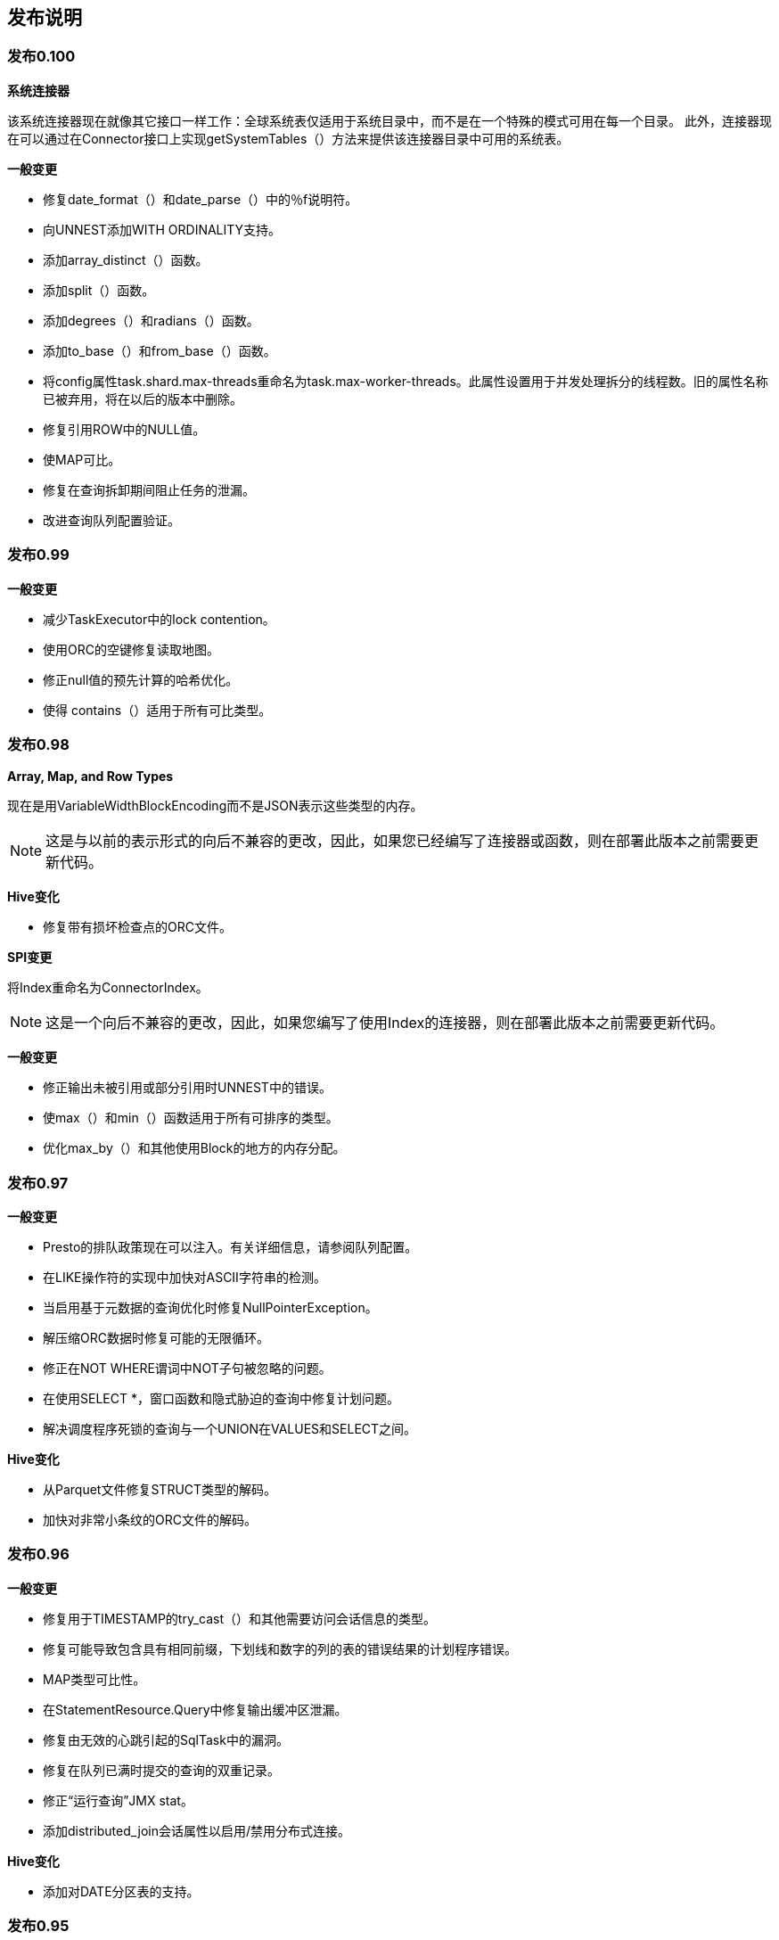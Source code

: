 == 发布说明

=== 发布0.100

*系统连接器*

该系统连接器现在就像其它接口一样工作：全球系统表仅适用于系统目录中，而不是在一个特殊的模式可用在每一个目录。
此外，连接器现在可以通过在Connector接口上实现getSystemTables（）方法来提供该连接器目录中可用的系统表。

*一般变更*

* 修复date_format（）和date_parse（）中的％f说明符。
* 向UNNEST添加WITH ORDINALITY支持。
* 添加array_distinct（）函数。
* 添加split（）函数。
* 添加degrees（）和radians（）函数。
* 添加to_base（）和from_base（）函数。
* 将config属性task.shard.max-threads重命名为task.max-worker-threads。此属性设置用于并发处理拆分的线程数。旧的属性名称已被弃用，将在以后的版本中删除。
* 修复引用ROW中的NULL值。
* 使MAP可比。
* 修复在查询拆卸期间阻止任务的泄漏。
* 改进查询队列配置验证。

=== 发布0.99

*一般变更*

* 减少TaskExecutor中的lock contention。
* 使用ORC的空键修复读取地图。
* 修正null值的预先计算的哈希优化。
* 使得 contains（）适用于所有可比类型。

=== 发布0.98

*Array, Map, and Row Types*

现在是用VariableWidthBlockEncoding而不是JSON表示这些类型的内存。

NOTE: 这是与以前的表示形式的向后不兼容的更改，因此，如果您已经编写了连接器或函数，则在部署此版本之前需要更新代码。

*Hive变化*

* 修复带有损坏检查点的ORC文件。

*SPI变更*

将Index重命名为ConnectorIndex。

NOTE: 这是一个向后不兼容的更改，因此，如果您编写了使用Index的连接器，则在部署此版本之前需要更新代码。

*一般变更*

* 修正输出未被引用或部分引用时UNNEST中的错误。
* 使max（）和min（）函数适用于所有可排序的类型。
* 优化max_by（）和其他使用Block的地方的内存分配。

=== 发布0.97

*一般变更*

* Presto的排队政策现在可以注入。有关详细信息，请参阅队列配置。
* 在LIKE操作符的实现中加快对ASCII字符串的检测。
* 当启用基于元数据的查询优化时修复NullPointerException。
* 解压缩ORC数据时修复可能的无限循环。
* 修正在NOT WHERE谓词中NOT子句被忽略的问题。
* 在使用SELECT *，窗口函数和隐式胁迫的查询中修复计划问题。
* 解决调度程序死锁的查询与一个UNION在VALUES和SELECT之间。

*Hive变化*

* 从Parquet文件修复STRUCT类型的解码。
* 加快对非常小条纹的ORC文件的解码。

=== 发布0.96

*一般变更*

* 修复用于TIMESTAMP的try_cast（）和其他需要访问会话信息的类型。
* 修复可能导致包含具有相同前缀，下划线和数字的列的表的错误结果的计划程序错误。
* MAP类型可比性。
* 在StatementResource.Query中修复输出缓冲区泄漏。
* 修复由无效的心跳引起的SqlTask​​中的漏洞。
* 修复在队列已满时提交的查询的双重记录。
* 修正“运行查询”JMX stat。
* 添加distributed_join会话属性以启用/禁用分布式连接。

*Hive变化*

* 添加对DATE分区表的支持。

=== 发布0.95

*一般变更*

* 修复任务和阶段漏洞，导致一个阶段在其分段之前完成任务。

=== 发布0.94

*ORC内存使用*

此版本包含对Presto ORC阅读器的其他更改，以便在读取varchar和varbinary数据时支持小型缓冲区。一些ORC文件包含数百兆字节压缩的数据列。读取这些列时，Presto将为压缩的列数据分配单个缓冲区，这将导致CMS和G1中的堆碎片以及最终的OOM。在此版本中，hive.orc.max-buffer-size设置单个ORC缓冲区的最大大小，对于较大的列，我们改为流式传输数据。这样可以降低ORC中的堆碎片和过多的缓冲区，牺牲HDFS IOPS。默认值为8MB。

*一般变更*

* 将Hive CDH 4连接器更新到CDH 4.7.1
* 修正ORDER BY与LIMIT 0
* 修复try_cast的编译
* 将线程组合成Java线程组以简化调试
* 添加task.min-drivers配置以帮助限制并发读者的数量

=== 发布0.93

*ORC内存使用*

当读取varchar和varbinary数据时，此版本会更改Presto ORC读取器以支持小型缓冲区。一些ORC文件包含解压缩数百兆字节的数据列。在之前的Presto ORC阅读器中，我们将为列中的所有值分配一个大型共享缓冲区。这将导致CMS和G1中的堆碎片，并且会导致OOM，因为列的每个值都保留对共享缓冲区的引用。在此版本中，ORC读取器为列中的每个值使用单独的缓冲区。这减少了堆碎片和过多的内存保留，而牺牲了对象创建。

*验证*

* 添加对每个查询设置用户名和密码的支持

如果从0.92升级，则需要更改您的verifier_queries表

----
ALTER  TABLE  verifier_queries  添加 test_username  VARCHAR （256 ） NOT  NULL  默认 '验证测试' ;
ALTER  TABLE  verifier_queries  add  test_password  VARCHAR （256 ）;
ALTER  TABLE  verifier_queries  添加 control_username  VARCHAR （256 ） NOT  NULL  默认 '验证测试' ;
ALTER  TABLE  verifier_queries  add  control_password  VARCHAR （256 ）;
----

*一般变更*

* 为LIMIT 0添加优化器
* 修正不正确的检查以禁用ORC中的字符串统计信息
* 忽略INSERT和CREATE TABLE AS查询中的隐藏列
* 向CLI添加SOCKS支持
* 改进更新查询的CLI输出
* 禁用非确定性谓词的下推

=== 发布 0.92

*一般变更*

* 修复查询失败时的缓冲区漏洞。

=== 发布0.91

WARNING: 此版本有内存泄漏，不应该使用。

*一般变更*

* 在加载到空闲内存之后清除 `LazyBlockLoader` 引用。

=== 发布0.90

WARNING: 此版本有内存泄漏，不应该使用。

*一般变更*

* 在查询计划程序中初始支持分区和放置意识。这可以导致更好的计划，涉及JOIN和GROUP BY的查询通过相同的关键列。
* 改进UNION查询的规划。
* 添加presto版本以查询创建和完成事件。
* 添加属性task.writer-count以配置每个任务的写入数。
* 在优化涉及二进制类型的常量表达式时修复错误。
* 修复在清除失败的查询时，表写入程序提交部分结果的错误。
* 修复一个错误，当不需要一个包含NaN或Infinity的双打数组时。
* 在访问空数组中的元素时修复失败。
* 修复“远程页面太大”错误。
* 尝试将值转换为UNKNOWN时，改进错误消息。
* 使用正确的标准错误范围更新approx_distinct（）文档。
* 当表达式无法编译为字节码时，禁用回退到解释器。要启用此选项，请将coord.interpreter-enabled = true添加 到协调器和worker配置属性。启用此选项将允许某些查询运行缓慢而不是失败。
* 提高JDBC驱动一致性。特别地，所有未实现的方法现在抛出的是SQLException而不是UnsupportedOperationException。

*函数和语言特征*

* 添加bool_and（）和bool_or（）聚合函数。
* 添加标准SQL函数every（）作为bool_and（）的别名。
* 添加year_of_week（）函数。
* 添加regexp_extract_all（）函数。
* 添加map_agg（）聚合函数。
* 添加支持将JSON转换为ARRAY或MAP类型。
* 在VALUES子句中添加对未公认表达式的支持。
* 新增设置会话，重置会话，和显示会话。
* 改进EXPLAIN （TYPE DISTRIBUTED）输出的格式，并包含输出布局，任务放置策略和分区功能等附加信息。

*Hive变化*

* 禁用针对非字符串分区键的优化的转移分区提取。这解决了Presto可能会用非规范分区值而忽略数据的问题。要启用此选项，请将hive.assume-canonical-partition-keys = true添加 到协调器和worker配置属性。
* 不要对由于缺少权限而失败的S3进行重试操作。

*SPI变更*

* 将getColumnTypes添加到RecordSink。
* 使用Slice作为表的写入器片段。
* 添加ConnectorPageSink，它是面向列的源的更有效的接口。

NOTE: 这是与以前的连接器SPI的向后不兼容的更改。如果您已经编写了一个连接器，则在部署此版本之前需要更新代码。

=== 发布0.89

*DATE类型*

自从1970年1月1日使用32带符号整数以来日期的内存表示的是天数。

NOTE: 这是与以前的日期表示形式的向后不兼容的更改，因此如果您已经编写了一个连接器，则在部署此版本之前需要更新代码。

*一般变更*

* 使用目录和用途 SCHEMA已被替换为使用。
* 修复SELECT NULL错误地返回0行的问题。
* 修复JOIN查询可能产生不正确结果的罕见条件。
* 修复涉及复杂类型的UNION查询在计划过程中失败的问题。

=== 发布0.88

*一般变更*

* 添加了 arbitrary() 聚合函数。
* 允许使用所有聚合函数作为窗口函数。
* 支持指定窗口框架并正确实现所有窗口函数的框架。
* 允许near_distinct（）聚合函数接受标准错误参数。
* 实现least（）和greatest（）使用可变数量的参数。
* ARRAY现在是可比较的，可以用作 GROUP BY键或 ORDER BY表达式。
* 为ROW实现=和<>运算符。
* 在ORC阅读器中修复过多的垃圾创建。
* 修复可能导致使用row_number（）和LIMIT的查询永远不会终止的问题。
* 修复可能导致与row_number（）和特定过滤器查询产生不正确结果的问题。
* 修复了导致Cassandra插件无法使用SecurityException加载的问题。

=== 发布0.87

*一般变更*

* 修正了一个ROW类型可能有错误字段名称的错误。
* 将最小JDK版本更改为1.8。

=== 发布0.86

*一般变更*

* 添加对不等式INNER JOIN的支持，当条件的每个条件仅指连接的一侧时。
* 添加ntile（）函数。
* 添加map（）函数以从键和值的数组创建地图。
* 添加min_by（）聚合函数。
* 添加对||连接数组的支持运营商。
* 将=和！=添加到JSON类型的支持。
* 当DISTINCT应用于不可比较的类型时，改进错误消息。
* 对IN表达式执行类型验证，其中右侧是子查询表达式。
* 当ORDER BY ... LIMIT查询超过其最大内存分配时，改进错误消息。
* 在ORDER BY子句中使用不可订购的类型时，改进错误消息。
* 当UNION查询的子查询的列的类型不匹配时，改进错误消息。
* 修复一个回归，其中查询可能在一个高度加载的群集上过期。
* 修复涉及来自information_schema的表的查询的调度问题，这可能导致元数据不一致。
* 修复min_by（）和max_by（）的问题，在GROUP BY查询中使用可变长度类型（例如，VARCHAR）可能会导致错误。
* 修复JMX连接器中数组属性的渲染。
* 现在正在为JOIN查询跟踪输入行/字节。
* 解决常量表表达式的名称时修复大小写敏感性问题。
* 修复包含ROW类型的不卫生数组和映射。

=== 发布0.85

* 提高具有大量分区的表的查询计划性能。
* 在GROUP BY表达式中使用JSON值时修复问题。

=== 发布0.84

* 在ARRAY中修正NaN和无穷大的处理
* 修复使用JOIN的大概查询
* 在协调器中减少过多的内存分配和GC压力
* 修复了一个问题，其中设置node-scheduler.location-aware-scheduling-enabled = false 会导致对分裂不可远程访问的连接器的查询失败
* 在information_schema和sys中的表上运行COUNT（*）时修复错误

=== 发布0.83

*Raptor变化*

* Raptor现在可以指定备份存储位置。此功能非常实用。
* 修复未分配给任何节点碎片的处理。

*一般变更*

* 修复在查询队列中的资源漏洞。
* 将空白的ARRAY / MAP写入Hive 时修正NPE 。
* 修复json_array_get（）来处理嵌套结构。
* 修正UNNEST空集合。
* 解决在解析或分析期间失败的查询不会过期的回归。
* 使JSON类型可比。
* 添加了散列聚合的优化。默认情况下，此优化已关闭。要启用它，请对协调器配置属性添加optimizer.optimize-hash-generation = true。

=== 发布0.82

* Presto现在支持ROW类型，所有Hive结构都转换为ROW，而不是JSON编码的VARCHAR。
* 添加current_timezone（）函数。
* 提高具有数千列的查询的计划性能。
* 解决了在协调器中造成过多内存分配和GC压力的回归。

=== 发布本0.81

*Hive变化*

* 修正ORC谓词下推。
* 修复RCFile中的列选择。

*一般变更*

* 修正对lead（），lag（）和nth_value（）函数的零和超出范围偏移量的处理 。

=== 发布0.80

*新Hive ORC阅读器*

我们添加了一个新的ORC阅读器。新的阅读器支持向量化读取，延迟加载和谓词推送，所有这些都使读者更有效率，并且通常减少查询的挂钟时间。
虽然新读者已经经过严格测试，但它是Apache Hive ORC读者的大量重写，可能会有一些潜在的问题。
如果您看到问题，您可以通过设置 <hive-catalog> .optimized_reader_enabled会话属性来禁用新的阅读器，或者您可以通过设置Hive目录属性hive.optimized-reader.enabled=false.来默认禁用阅读器。

蜂巢变化

* 可以通过设置hive.s3.max-retry-time来配置Hive S3文件系统的最大重试时间。
* 修复Hive分区修剪空键（即__HIVE_DEFAULT_PARTITION__）。

*Cassandra变化*

* 将Cassandra驱动程序更新为2.1.0。
* 将Cassandra TIMESTAMP类型映射到Presto TIMESTAMP类型。

*“Big Query”支持*

我们为“big”查询添加了实验支持。这提供了由以下属性控制的单独队列：

* experimental.max-concurrent-big-queries
* experimental.max-queued-big-queries

对于使用experimental_big_query会话属性提交的查询，有单独的配置选项：

* experimental.big-query-initial-hash-partitions
* experimental.big-query-max-task-memory

使用此属性提交的查询将使用所有连接的哈希散列。

*Metadata-Only Query Optimization*

我们现在支持一种优化，重写对输入的基数（例如，max（），min（），DISTINCT聚合）不敏感的聚合查询，以针对表元数据执行。

例如，如果key，key1和key2是分区键，则以下查询将受益：

----
SELECT  min （key ）， max （key ） FROM  t ;

SELECT  DISTINCT  key  FROM  t ;

SELECT  count （DISTINCT  key ） FROM  t ;

SELECT  count （DISTINCT  key  +  5 ） FROM  t ;

SELECT  count （DISTINCT  key ） FROM  （SELECT  key  FROM  t  ORDER  BY  1  LIMIT  10 ）;

SELECT  key1 ， count （DISTINCT  key2 ） FROM  t  GROUP  BY  1 ;
----

默认情况下，此优化已关闭。要启用它，请将optimizer.optimize-metadata-queries = true添加到协调器配置属性。

WARNING: 如果连接器允许分区不包含数据，则此优化将导致查询产生不正确的结果。例如，如果您的Hive仓库包含没有数据的分区，则Hive连接器将产生不正确的结果。

*一般变更*

* 添加支持隐式联接。现在允许以下语法：

----
SELECT  *  FROM  a ， b  WHERE  a 。id  =  b 。id ;
----

* 添加属性task.verbose-stats以启用任务的详细统计信息收集。默认值为false。
* 将CLI中的二进制数据格式化为十六进制转储。
* 添加近似数字直方图函数numeric_histogram（）。
* 添加array_sort（）函数。
* 添加map_keys（）和map_values（）函数。
* 使row_number（）完全流式传输。
* 添加属性task.max-partial-aggregation-memory以配置聚合的部分步骤的内存限制。
* 使用未使用输出的UNNEST操作处理查询时修复异常。
* 查询完成后，仅在UI中显示查询进度。
* 将查询执行可视化添加到协调器UI。可以通过查询详细信息页访问。

=== 发布0.79

*Hive变化*

* 添加配置选项hive.force-local-scheduling和会话属性 force_local_scheduling以强制本地调度拆分。
* 添加新的实验优化RCFile阅读器。可以通过设置配置选项hive.optimized-reader.enabled或会话属性optimize_reader_enabled来启用读卡器。

*一般变更*

* 添加对UNNEST的支持，可用于替代Hive中的explode（）函数。
* 修复扫描操作符中可能导致数据丢失的错误。它目前仅影响对information_schema或sys表的查询，元数据查询（如SHOW PARTITIONS）和实现ConnectorPageSource接口的连接器。

=== 发布0.78

*ARRAY and MAP Types in Hive Connector*

Hive连接器现在返回数组和地图而不是json编码的字符串，其基础类型是数组或地图的列。请注意，这是一个向后不兼容的更改，JSON函数将不再适用于这些列，除非将cast（）转换为json类型。

*会话属性*

Presto会话现在可以包含属性，Presto引擎或连接器可以使用这些属性来自定义查询执行。Presto引擎和每个目录都有一个单独的命名空间。目录的属性简化为前缀，后跟目录名称.（点）。连接器可以使用ConnectorSession.getProperties（）检索目录的属性 。

可以使用Presto CLI 的--session命令行参数设置会话属性。例如：

----
presto-cli --session color = red --session size = large
----

对于JDBC，可以通过以下方式展开Connection来设置属性：

----
connection.unwrap(PrestoConnection.class).setSessionProperty("name", "value");
----

NOTE: 此功能是一项正在进行的工作，将在未来的版本中更改。具体来说，我们计划要求预注册属性，因此用户可以列出可用的会话属性，因此引擎可以验证属性值。此外，Presto语法将被扩展以允许通过查询设置属性。

*Hive变化*

* 添加storage_format会话属性以覆盖用于创建表的格式。
* 添加对VARBINARY，DATE和TIMESTAMP的写入支持。
* 添加对TIMESTAMP类型的分区密钥的支持。
* 添加对具有空值的分区键的支持（__HIVE_DEFAULT_PARTITION__）。
* 修复hive.storage-format选项（请参阅版本0.76）。

*一般变更*

* 修复表达式优化器，使其以线性时间而不是指数时间运行。
* 为地图添加cardinality（）。
* 修复SqlTask​​创建中的竞争条件，这可能导致查询z暂停。
* 修复node-scheduler.multiple-tasks-per-node-enabled选项。
* 在JOIN下使用UNION规划查询时修复异常。

=== 发布0.77

*参数类型*

Presto现在有一个实现参数类型和功能的框架。添加了对ARRAY和MAP类型的支持，包括元素访问器操作符[]和新数组函数和运算符。

*Streaming Index Joins*

如果索引结果不符合分配的索引内存空间，则索引连接现在将切换为使用逐键流式连接。

*分布式连接*

现在支持两个表分布的连接。这允许加入更大的表，并且可以使用分布式连接启用的标志来启用。它可能比现有的广播加入实现更差，因为它需要重新分配两个表。此功能仍然是实验性的，应谨慎使用。

*Hive变化*

* 关闭S3输入流时处理虚假的AbortedException
* 在Hive中添加对ORC，DWRF和Parquet的支持
* 在Hive中添加对DATE类型的支持
* 修正Hive阅读VARCHAR列时的性能回归

*kafka变化*

* 修复Kafka处理默认端口
* 使用空键添加对Kafka消息的支持

*一般变更*

* 修复可能导致查询挂起的调度程序中的竞争条件
* 添加ConnectorPageSource，它是面向列的源的更有效的接口
* 在Cassandra中添加对字符串分区键的支持
* 添加对变量特征函数的支持
* 添加对所有类型的count（）的支持
* 修复HashAggregation中的错误，这可能导致操作员进入无限循环

=== 发布0.76

*kafka连接器*

此版本添加了一个连接器，可以从Presto 查询Apache Kafka主题数据。主题可以是实时的，重复的查询将会拾取新的数据。

虽然Apache Kafka 0.8.1+被推荐，但是它支持Apache Kafka 0.8+。有大量文档有关配置连接器和教程。

*MySQL和PostgreSQL连接器*

此版本添加了MySQL连接器和PostgreSQL连接器， 用于在外部关系数据库中查询和创建表。这些可用于在不同系统（如MySQL和Hive）之间，或两个不同的MySQL或PostgreSQL实例之间或任何组合之间加入或复制数据。

*Cassandra变化*

所述Cassandra连接器配置属性 cassandra.client.read超时和cassandra.client.connect超时，现在正在使用的持续时间，而不是毫秒（这使得它们与所有的Presto其它此类性质相一致的）来指定。如果您以前指定了一个值，例如25，将其更改为25ms。

Cassandra客户端的重试策略现在可以通过cassandra.retry-policy属性进行配置 。特别地，自定义BACKOFF 重试策略可能是有用的。

*Hive变化*

新的Hive连接器配置属性hive.s3.socket-timeout 允许更改读取或写入Amazon S3的查询的套接字超时。此外，以前添加的hive.s3.max-connections属性不受尊重，始终默认为500。

Hive允许表中的分区具有与表不同的模式。特别地，它允许更改列的类型而不改变现有分区的列类型。Hive连接器不支持此功能，如果列类型从非数字类型（如STRING）转换为数字类型（例如BIGINT） 和现有分区中的实际数据，则可能会使用RCFile文本格式返回存储的分区的垃圾数据不是数字。Hive连接器现在检测到这种情况，并且在读取分区元数据之后，查询失败。

属性hive.storage-format已损坏，已被禁用。它设置元数据上的存储格式，但始终使用RCBINARY写入表 。这将在以后的版本中实现。

*一般变更*

* 发生异常时修复验证者。
* 修正chr（）函数使用Unicode代码点而不是ASCII代码点。
* JDBC驱动程序不再挂起JVM关闭（所有线程都是守护进程线程）。
* 修正函数参数的不正确解析。
* 字节码编译器现在缓存生成的连接和组副本的代码，这将提高这些类型的查询的性能和CPU效率。
* 提高对具有大量分区的表的某些简单查询的计划性能。
* 避免创建大的输出页面。这应该减轻“远程页面太大”错误的一些情况 。
* 协调员/工作人员通信层现在完全是异步的。具体来说，长时间轮询请求不再绑定在线程上。这使得负载较重的集群更有效率。

=== 发布0.75

*Hive变化*

* Hive S3文件系统具有一个新的配置选项， hive.s3.max-connections，它设置与S3的最大连接数。默认值从50增加到500。
* Hive连接器现在支持重命名表。默认情况下，此功能未启用。要启用它，请在Hive目录属性文件中设置hive.allow-rename-table = true。

*一般变更*

* 更快的count(*)优化count（）与一个常量的执行
* 将二进制类型的支持添加到JDBC驱动程序
* 遗留字节代码编译器已被删除
* 新的聚合框架（快10％）
* 添加了max_by（）聚合函数
* 该approx_avg（）函数已被删除。使用avg（）代替。
* 解决了使用DISTINCT和ALL的UNION查询的解析
* 修复某些查询形状的交叉连接计划错误
*　为varbinary添加了hex和base64转换函数
* 修复LIKE操作符以正确匹配包含多行的值。以前，它将停止在第一个换行符的匹配。
* 使用修改表语句添加对重命名表的支持。
* 添加使用插入语句插入数据的基本支持。目前仅支持Raptor连接器。

*JSON函数更改*

所述json_extract（）和json_extract_scalar（）函数现在支持方括号语法：

----
SELECT  json_extract （json ， '$ .store [book]' ）;
SELECT  json_extract （json ， '$ .store [“book name”]' ）;
----

作为此更改的一部分，非括号内路径段中允许的一组字符已被限制为字母数字，下划线和冒号。另外，冒号不能在未引用的括号中的路径段中使用。使用带有引号的新括号语法来匹配包含特殊字符的元素。

*Scheduler更改*

调度程序现在根据所有查询上节点上的当前负载分配节点。以前，调度器负载平衡在每个查询级别上分割跨节点。每个节点都可以 在其上安排节点调度器。
为了避免小型查询的饥饿，当节点已经具有最大允许分割时，每个任务最多可以调度节点上最多的 node-scheduler.max-pending-split-per-node-per-task分裂。

*Row Number优化*

使用row_number（）函数的查询更快，可以在两种类型的查询的较大结果集上运行。

执行每个分区选择N个任意行的分区限制是流操作。下面的查询选择从五个任意行令每个orderstatus：

----
SELECT  *  FROM  （
    SELECT  row_number （） OVER  （PARTITION  BY  orderstatus ） AS  rn ，
        custkey ， orderdate ， orderstatus
    FROM  orders
） WHERE  rn  <=  5 ;
----

执行从每个分区中选择最大或最小N行的分区top-N 现在使用显着更少的内存。下面的查询基于选择的五个最古老的行订购日期 从订单为每个orderstatus：

----
SELECT  *  FROM  （
    SELECT  row_number （） OVER  （PARTITION  BY  orderstatus  ORDER  BY  orderdate ） AS  rn ，
        custkey ， orderdate ， orderstatus
    FROM  orders
） WHERE  rn  <=  5 ;
----

使用解释语句查看是否有任何这些优化已应用于您的查询。

*SPI更改*

核心Presto引擎不再自动为count（*） 查询添加列。相反，RecordCursorProvider将会收到一列空白的列句柄列表。

该类型和模块的API已经通过了本版本中主要重构了。重构的主要重点是整合类型本身中的所有类型特定编码逻辑，这使得类型更容易实现。您应该将Type和Block视为beta API，因为我们预计在不久的将来会有进一步的变化。

为了简化API，ConnectorOutputHandleResolver已经合并到 ConnectorHandleResolver中。另外，ConnectorHandleResolver， ConnectorRecordSinkProvider和ConnectorMetadata被修改为支持插入。

NOTE: 这是与以前的连接器和SPI类型的向后不兼容的更改，因此如果您已经编写了连接器或类型，则在部署此版本之前需要更新代码。
特别是，确保您的连接器可以处理一个空的列处理列表（这可以通过在连接器的表上运行SELECT count（*）进行验证）。

=== 发布0.74

*Bytecode Compiler*

该版本包括用于字节码编译的新基础设施，为未来的改进奠定基础。新代码对性能或正确性不应有任何影响，但是如果出现问题，我们已经添加了一个标志来恢复旧的实现。
为此，请在协调员和工作人员中将compile.new-bytecode-generator-enabled = false添加到 etc /config.properties。

*Hive存储格式*

现在可以通过Hive目录属性文件中的hive.storage-format选项配置将数据写入Hive时使用的存储格式。有效的选项是RCBINARY，RCTEXT，SEQUENCEFILE和TEXTFILE。如果属性未设置，则默认格式为RCBINARY。

*一般变更*

* 在DESCRIBE中显示列注释
* 添加类似于cast（）的try_cast（），但如果转换失败，则返回null
* nullif现在正确返回一个值与第一个参数的类型
* 解决timezone_hour（）返回结果的问题，以毫秒为单位，而不是几个小时
* 在使用非等价条款分析查询时显示正确的错误消息
* 当协调员不能与工作人员交谈时，改善“太多失败”错误信息
* json_size（）函数的次优化
* 提高机器学习功能的特征归一化算法
* 向S3 FileSystem重试逻辑添加指数回退
* 提高半连接的CPU效率

=== 发布0.73

*Cassandra插件*

Cassandra连接器现在支持CREATE TABLE和DROP TABLE。此外，连接器现在在生成CQL时考虑到Cassandra索引。此版本还包括几个错误修复和性能改进。

*一般变更*

* 新窗口函数：lead（）和lag（）
* 新的标量函数：json_size（）

=== 发布0.72

* 在使用空值解码Map时，修复Hive RCFile读取器中的无限循环错误

=== 发布0.71

* 修复了导致0.70版本不可用的服务器压缩包的打包问题
* 修复在使用Amazon S3时登录Hive连接器

=== 发布0.70

WARNING: 此版本包含导致无法使用的服务器压缩包的包装错误。不要使用这个版本。

*Views*

我们增加了在Presto中创建视图的功能。视图使用Presto语法定义，但由连接器存储（作为blob）。
目前，Raptor和Hive连接器支持视图。对于Hive连接器，视图存储在Hive转移中作为Hive视图，但是它们不能被Hive查询，Presto也不能查询Hive视图。

有关 详细信息和示例，请参见建视图和删视图。

*DUAL Table*

不再支持合成DUAL表。作为替代方案，请不要使用FROM子句编写查询，也可以使用VALUES语法。

*Presto验证器*

有一个新项目，Presto校验器，可用于验证一组针对两个不同集群的查询。

*Connector Improvements*

* 连接器现在可以将隐藏的列添加到表中。隐藏的列不会显示在DESCRIBE或information_schema中，不适用于SELECT *。例如，我们已经在tpch连接器中添加了一个隐藏的 row_number列。
* Presto包含一个广泛的测试套件来验证正确性。该测试套件已经被提取到了在连接器开发过程中使用的预测试模块。有关示例，请参阅TestRaptorDistributedQueries。

*Machine Learning Functions*

我们添加了两个新的机器学习功能，可以由熟悉LIBSVM的高级用户使用。函数是 learn_libsvm_classifier和learn_libsvm_regressor。两者都采用一个参数字符串，其格式为key = value，key = value

*一般变更*

* 新的比较函数： greatest（）和least（）
* 新窗口函数：first_value（），last_value（）和nth_value（）
* 当表达式无法编译为字节码时，我们添加了一个配置选项，以禁用回退到解释器。要设置此选项，请将compile.interpreter-enabled = false添加 到etc / config.properties。这将强制某些查询失败，而不是缓慢运行。
* DATE值现在通过将会话时区 的小时/分/秒设置为0隐式强制为 TIMESTAMP和 TIMESTAMP WITH TIME ZONE。
* 对具有数万个分区或更多分区的表进行规划查询时，进行轻微的性能优化。
* 修复了一个错误，当规划ORDER BY ... LIMIT查询，这可能会导致重复和无序结果在罕见的条件下。
* 减少从任务收集的统计数据，大大减少垃圾的产生，提高协调员的稳定性。
* 修复表达式的编译器缓存。
* 修复在CLI中处理空的或注释的语句。

*Hive变化*

* Hive连接器有两个新的配置选项，用于配置初始拆分大小的hive.max-initial-split-size，以及配置初始拆分数量的hive.max-initial- split。这对加速小型查询是有用的，否则这些查询将具有较低的并行性。
* Hive连接器现在将考虑表属性presto_offline的所有具有非空值的表离线。该属性的值将在错误消息中使用。
* 我们已经在蜂巢连接器中添加了DROP TABLE的支持。默认情况下，此功能未启用。要启用它，请在Hive目录属性文件中设置 hive.allow-drop-table = true。
* 在生成拆分时忽略子目录（现在匹配Hive的非递归行为）。
* 修正使用空键处理地图。

=== 发布发布0.69

WARNING: 必须从协调器和工作器的etc/config.properties文件中删除以下配置属性 ：
* presto-metastore.db.type
* presto-metastore.db.filename　＋
此外，datasources属性现在已被弃用，也应该被删除（参见数据源配置）。

*Prevent Scheduling Work on Coordinator*

我们有一个新的配置属性node-scheduler.include-coordinator，允许或不允许协调器上的调度工作。以前，可以在协调器上安排诸如最终聚合的任务。
对于较大的集群，协调器的处理工作可能会影响查询性能，因为机器的资源不可用于调度，管理和监视查询执行的关键任务。

我们建议将此属性设置为false为协调器。有关示例，请参阅配置属性。

*数据源配置*

该数据源配置属性已被弃用。请从您的etc / config.properties文件中删除它。数据源配置现在根据node-scheduler.include-coordinator属性自动生成（请参阅“ 阻止调度工作在协调器上”）。

*Raptor连接器*

Presto有一个非常实验的连接器，以前被称为本机连接器，并与主要的Presto代码（它是Presto有连接器之前）编写的。这个连接器现在命名为猛禽，并且生活在一个单独的插件中。

作为重构的一部分，presto-metastore.db.type和 presto-metastore.db.filename配置属性不再存在，必须从etc / config.properties中删除。

Raptor连接器使用Presto用于内存中数据的相同布局，以列格式存储Presto机器上的数据。目前，它有很大的局限性：缺少复制，丢弃表不能回收存储等。它仅适用于实验，临时表，缓存连接器的数据缓存等。元数据和数据格式可能会发生变化以不兼容的方式发布。

如果您想对连接器进行实验，请在包含以下内容的协调器和工作人员上创建一个目录属性文件，如etc / catalog / raptor.properties：

----
connector.name = raptor
metadata.db.type = h2
metadata.db.filename = var / data / db / MetaStore
----

*Machine Learning Functions*

Presto现在具有训练和使用机器学习模型（分类器和回归器）的功能。这只是一个概念证明，并没有准备好用于生产。用法示例如下：

----
SELECT  evaluate_classifier_predictions （label ， classify （features ， model ））
FROM  （
    SELECT  learn_classifier （label ， features ） AS  model
    FROM  training_data
）
CROSS  JOIN  validation_data
----

在上面的例子中，列标签是一个bigint，列 特征是特征标识符到特征值的映射。特征标识符必须是整数（编码为字符串，因为JSON仅支持映射键的字符串），而特征值是数字（浮点）。

*Variable Length Binary Type*

Presto现在支持可变长度二进制数据的varbinary类型。目前，唯一支持的函数是length（）。Hive连接器现在将Hive BINARY类型映射到varbinary。

*一般变更*

* ：添加缺少的操作时间戳timestamp with time zone - interval year to month
* 支持解释抽样查询
* 为已放弃和取消的查询添加JMX统计信息
* 将javax.inject添加到插件的父级列表中
* 改进事件记录中的错误分类

=== 发布0.68

* 修正处理字符串列中的Hive表的回归。这导致了查询可以利用这种表格的优势来选择错误的存储桶，因此不会匹配表的任何行。这个回归是在0.66中引入的。
* 在读取记录时修复字节和行的重复计数

=== 发布0.67

* 修复Hive连接器中的资源遗漏
* 改进事件记录中的错误分类
* 使用窗口函数修复某些查询的计划问题

*SPI更改*

该ConnectorSplitSource界面如今已经扩展可关闭。

NOTE: 这是与SPI中ConnectorSplitSource的向后不兼容的更改，因此如果您已经编写了一个连接器，则在部署此版本之前需要更新代码。

=== 发布0.66

*Type System*

在这个版本中，我们已经用完全可扩展的系统替换了现有的简单固定类型系统，并添加了几种新类型。我们还扩展了功能系统，以支持自定义算术，比较和投射操作。
例如，新的日期/时间的类型包括用于添加操作INTERVAL到TIMESTAMP。

现有功能已更新，可以对新添加的类型进行操作并返回。例如，ANSI颜色功能现在以COLOR类型运行，日期/时间函数在标准SQL日期/时间类型（如下所述）下运行。

最后，除了连接器和功能之外，插件现在可以提供定制类型和操作符。此功能非常实用，因此期望接口在接下来的几个版本中进行更改。
另外，由于在SQL中只有一个类型的命名空间，所以您应该小心为自定义类型创建唯一的名称，因为我们将在不久的将来向Presto添加其他常见的SQL类型。

*日期/时间类型*

Presto现在支持所有标准的SQL日期/时间类型： DATE，TIME，TIMESTAMP和INTERVAL。所有日期/时间功能和语言结构现在都可以使用这些类型而不是BIGINT进行操作，并正确执行时间计算。
由于例如无法检测参数是DATE还是TIMESTAMP，以前已被破坏。此更改的代价是将直接对从date / time函数返回的BIGINT值执行算术运算的现有查询进行破坏。

作为这项工作的一部分，我们还添加了date_trunc（）函数，方便用户在一段时间内对数据进行分组。例如，您可以按小时执行聚合：

----
SELECT  date_trunc （'hour' ， timestamp_column ）， count （* ）
FROM  ...
GROUP  BY  1
----

*Time Zones*

此版本完全支持时区规则，这些规则是正确执行日期/时间计算所必需的。通常，会话时区用于时间计算。这是提交查询的客户端计算机的时区（如果可用）。否则，它是运行Presto协调器的服务器的时区。

使用夏令时后的时区进行查询可能会产生意想不到的结果。例如，如果我们运行以下查询以在美国/ 洛杉矶时区中添加24小时：

----
SELECT  date_add （'hour' ， 24 ， TIMESTAMP'2014-03-08  09:00:00' ）;
=>
2014 - 版本03 - 09  10 ：00 ：00 。000
----

时间戳似乎只能提前23个小时。这是因为在3月9日时钟在美洲/洛杉矶被打开提前1个小时，所以3月9日只有23小时。要提前时间戳的日期部分，请改用日期单位：

----
SELECT  date_add （'day' ， 1 ， TIMESTAMP'2014-03-08  09:00:00' ）;
=>
2014 - 版本03 - 09  09 ：00 ：00 。000
----

这是因为date_add（）函数将时间戳视为字段列表，将值添加到指定的字段，然后将任何溢出转到下一个更高的字段。

时区也是分析和打印时间戳所必需的。使用此功能的查询也会产生意想不到的结果。例如，在同一台机器上：

----
选择 TIMESTAMP'2014-03-09  02:30:00' ;
----

上述查询导致错误，因为3月9日由于夏令时转换在美国/ Los_Angeles没有2:30 AM。

除了正常的TIMESTAMP值之外，Presto还支持 TIMESTAMP WITH TIME ZONE类型，其中每个值都有一个显式的时区。例如，以下查询创建一个TIMESTAMP WITH TIME ZONE：

----
选择 TIMESTAMP'2014-03-14  09:30:00欧洲/柏林' ;
=>
2014 - 版本03 - 14  09 ：30 ：00 。000  欧洲/ 柏林
----

您还可以使用AT TIME ZONE子句更改现有时间戳的 时区：

----
选择 TIMESTAMP'2014-03-14  09:30:00欧洲/柏林'
     AT  TIME  ZONE  '美国/ Los_Angeles' ;
=>
2014 - 版本03 - 14  01 ：30 ：00 。000  美国/ Los_Angeles
----

两个时间戳在时间上代表相同的时刻; 它们仅在用于打印它们的时区不同。

可以使用X-Presto-Time-Zone HTTP头，或通过JDBC驱动程序中的 PrestoConnection.setTimeZoneId（String）方法，在每个查询的基础上设置会话的时区 。

*Localization*

除了时区之外，用户的语言在解析和打印日期/时间类型时很重要。此版本为Presto引擎和需要它的函数添加了本地化支持： date_format（）和date_parse（）。例如，如果我们将语言设置为西班牙语：

----
SELECT  date_format （TIMESTAMP'2001-01-09  09:04' ， '％M' ）;
=>
enero
----

如果我们将语言设置为日语：

----
SELECT date_format（TIMESTAMP'2001-01-09 09:04'，'％M'）;
=>
1月
----

可以使用X-Presto-Language HTTP标头，或通过JDBC驱动程序中的 PrestoConnection.setLocale（Locale）方法，在每个查询的基础上设置会话 的语言。

*Optimizations*

* 我们已将Hive连接器升级为Hive 0.12，其中包括RCFile的性能改进。
* GROUP BY和 JOIN操作符现在编译成字节码，速度明显更快。
* 减少GROUP BY和SELECT DISTINCT的内存使用情况，即使组数较少，以前每个操作员也需要几兆字节的内存。
* 规划师现在优化函数调用参数。这将提高包含复杂表达式的查询的性能。
* 修复了HTTP客户端的性能回归。最近的HTTP客户端升级正在使用无意中的GZIP压缩，并且在缓冲区管理中存在错误，导致CPU使用率高。

*SPI更改*

在这个版本中，我们对SPI做了一些向后不兼容的更改：

* 添加类型和相关接口
* 元数据中的 ConnectorType已替换为 Type
* 将TableHandle重命名为ConnectorTableHandle
* 将ColumnHandle重命名为ConnectorColumnHandle
* 将分区重命名为ConnectorPartition
* 将PartitionResult重命名为ConnectorPartitionResult
* 重命名拆分到ConnectorSplit
* 将SplitSource重命名为ConnectorSplitSource
* 为大多数ConnectorMetadata方法添加了一个ConnectorSession参数
* 删除了大多数canHandle方法

*General Bug Fixes*

* 使用USE CATALOG或使用SCHEMA后固定CLI挂起
* 汇总中的隐性胁迫现在正如预期一样工作
* 表达式中的空值按预期工作
* 修复编译器中的内存泄漏
* 修复任务内存使用中的会计错误
* 固定资源泄漏造成的废弃查询
* 立即对不可恢复的数据传输错误进行查询失败

*Hive Bug Fixes*

* 固定在蜂房RCFile文本SERDE（时间戳的解析ColumnarSerDe通过添加配置来设置写入数据时最初使用的时区）

*Cassandra Bug Fixes*

* 如果Cassandra会话中断，则自动重新连接
* 格式收集类型为JSON

=== 发布0.65

* 解除查询时修复NullPointerException
* 在JDBC驱动程序JAR中修复暴露的第三方依赖关系

=== 发布0.64

* 修正近似聚合误差界限计算
* 错误处理和分类改进
* 当键太大时修复GROUP BY失败
* 在/ ui / thread上添加线程可视化UI
* 在CREATE TABLE中修复可以导致列数据交换的回归。这个bug是在0.57版本中引入的。

=== 发布0.63

* 协调器UI的改进
* 计划优化，以避免在某些情况下出现冗余计算
* 错误处理和分类改进

=== 发布0.62

* 修复活动查询的问题JMX计数器报告不正确的数字
* 蜂巢二进制地图键未正确解码
* APPROX_DISTINCT的性能改进
* 在大量分区上规划查询时修复性能回归
* 显示长SQL查询时协调器UI的轻微改进

=== 发布0.61

*Add support for Table Value Constructors*

Presto现在支持SQL表值构造函数语法来创建内联表。该VALUES子句可以用于任何一个SELECT语句是允许的。例如，作为顶级查询：

----
值 （'a' ， 1 ）， （'b' ， 2 ）;
----

----
_col0 | _col1
------- ------- +
 a | 1
 b | 2
（2排）
----

或者，在FROM子句中：

----
SELECT *
FROM (
  VALUES
    ('a', 'ape'),
    ('b', 'bear')
) AS animal (letter, animal)
JOIN (
  VALUES
    ('a', 'apple'),
    ('b', 'banana')
) AS fruit (letter, fruit)
USING (letter);
----

----
letter | animal | letter |  fruit
--------+--------+--------+---------
 a      | ape    | a      | apple
 b      | bear   | b      | banana
(2 rows)
----

*Cassandra*

* 添加对大写模式，表和列名称的支持。
* 添加对DECIMAL类型的支持。

*Amazon S3 support*

* 完全重写了使用Amazon AWS SDK的S3的Hadoop FileSystem实现，具有主要的性能和可靠性改进。
* 添加对S3写入数据的支持。

*Approximate Aggregation Queries*

我们为聚合查询添加了实验支持，返回带有错误边界的近似结果。此功能旨在与使用TABLESAMPLE POISSONIZED RESCALED生成的采样表一起使用。例如，以下查询将创建1％的样本：

----
CREATE  TABLE  lineitems_sample  AS
SELECT  *
FROM  tpch 。sf10 。lineitems  TABLESAMPLE  POISSONIZED  （1 ） RESCALED
----

然后，运行一个近似查询：

----
SELECT COUNT(*)
FROM lineitems_sample
APPROXIMATE AT 95.0 CONFIDENCE
----

----
          _col0
----------------------------
 5.991790345E7 +/- 14835.75
(1 row)
----

要启用此功能，您必须在配置中添加analyzer.experimental-syntax-enabled = true。

NOTE: 近似查询的语法和功能是实验性的，将来可能会发生更改。

*Miscellaneous*

* 对JDBC驱动程序的一般改进，特别是关于元数据处理。
* 在方差聚合函数（VARIANCE，STDDEV等）中修正零错误。
* 在HAVING子句中使用DISTINCT聚合时修复错误。
* 在编写大表时修复内存不足问题。
* 在JOIN查询中使用ORDER BY rand（）时修复错误。
* 修复Hive连接器中地图和列表中时间戳的处理。
* 添加Hive转移和HDFS API调用的仪器，以跟踪故障和延迟。这些指标通过JMX公开。

=== 发布0.60

*JDBC improvements*

现在，JDBC DatabaseMetaData接口的Presto版本包含getTables，getSchemas和getCatalogs的正确实现。

JDBC驱动程序现在总是作为独立的jar打包而没有任何依赖关系。以前，这个工件是用独立的Maven分类器发布的。新版本不再发布此工件。

*USE CATALOG and USE SCHEMA*

在命令行接口现在支持使用目录和使用SCHEMA。

*TPCH Connector*

我们添加了一个新的连接器，将根据TPC-H规范生成合成数据。该连接器可以轻松生成大型数据集进行测试和错误报告。当生成错误报告时，我们鼓励用户使用此目录，因为它可以缓解复制问题的过程。
为每个查询动态生成数据，因此此连接器不使用磁盘空间。要将tpch目录添加到系统中，请在协调器和工作器上创建目录属性文件etc / catalog / tpch.properties，并具有以下内容：

----
connector.name = TPCH
----

另外，更新配置属性文件etc / config.properties中的datasources属性 ，以使worker包含tpch。

*SPI更改*

该连接器接口现在都有供应由查询引擎所期望的服务的明确方法。以前，这是由一个通用getService方法处理的 。

NOTE: 这是与SPI中的Connector的向后不兼容的更改，因此如果您已经编写了一个连接器，则在部署此版本之前需要更新代码。

另外，我们已将NodeManager接口添加到SPI，以允许插件检测Presto群集中的所有节点。这对于可以在所有节点之间均匀划分表的连接器很重要，只要连接器知道存在多少个节点即可。
要访问节点管理器，只需将以下内容添加到Plugin类：

----
@Inject
public  void  setNodeManager （NodeManager  nodeManager ）
{
    this 。nodeManager  =  nodeManager ;
}
----

*Optimizations*

DISTINCT限制

对于具有以下形式的查询：

----
SELECT  DISTINCT  ...
FROM  T
LIMIT  N
----

我们已经添加了一个优化，一旦找到N个不同的行，就会停止查询。

*Range predicates*

优化连接时，Presto会分析连接两边分区的范围，并将这些范围推送到另一侧。当表有很多分区时，这可能会导致一个非常大的过滤器，每个分区有一个表达式。优化器现在总结了谓词范围以减少过滤器的复杂性。

*Compound filters*

现在通过表达式优化器优化涉及AND，OR或NOT的复杂表达式。

*Window functions*

现在基于分区键分配具有PARTITION BY子句的窗口功能。

*Bug fixes*

* 调度

在批量调度拆分的更改中，我们引入了两个错误，导致节点之间的不平衡工作负载增加了查询延迟。第一个问题是在调度批处理时不检查节点排队的分割计数，而第二个问题并不是计算任务执行器中等待创建的分割。

* 复杂Hive类型的JSON转换

Presto将复杂的Hive类型（数组，地图，结构和联合）转换为JSON。以前，地图中的数字键被转换为数字，而不是字符串，这是无效的，因为JSON只允许对象键的字符串。这阻止了JSON函数的工作。

* Hive隐藏文件

Presto现在将忽略Hive中的以下划线_或点开头的文件。。这符合Hadoop MapReduce / Hive的行为。

* 失败报告为无数据

某些类型的故障将导致查询成功，并返回不完整的结果（通常为零行）。错误传播和查询拆卸之间存在竞争条件。在某些情况下，查询将在异常发送给协调器之前被拆除。这是在查询拆卸优化工作期间引入的回归。现在有测试来捕捉这种类型的错误。

* Exchange客户端泄漏

当查询提前完成（例如，限制或失败），并且交换操作员被阻止等待来自其他节点的数据时，交换机未正确关闭。这导致连续失败的HTTP请求泄露资源并生成大型日志文件。

* 哈希分区

具有许多GROUP BY项的查询可能会由于hash函数中的溢出而失败。

* 编译的NULL文字

在某些情况下， 由于表达式编译器中输出类型检测代码的错误，使用select表达式（如CAS AS （NULL AS varchar））的查询将失败。

=== 发布0.59

* 修复HiveSplitSource中的暂停。由于0.57中引入的错误，对大型表的查询可能会分裂发现。

=== 发布0.58

* 添加Cassandra连接器的第一个版本。此插件仍在开发中，尚未与服务器捆绑在一起。有关 详细信息，请参阅插件源目录中的README。
* 支持内部插件的UDF。这还不是SPI的一部分，是针对高级用户的停止功能。必须使用内部的Presto API来实现UDF，这些API通常在版本之间大幅改变。
* 修复Hive连接器信号量发布错误。
* 修复非块式文件的处理。

=== 发布0.57

*Distinct Aggregations*

现在完全支持聚合函数的DISTINCT参数限定符。例如：

----
SELECT  country ， count （DISTINCT  city ）， count （DISTINCT  age ）
FROM  users
GROUP  BY  country
----

NOTE: 当约定近似答案大大加快并且对其可处理的不同项目的数量没有任何限制时，应优先使用约 deistinct（）。COUNT（DISTINCT ...）必须通过网络传输每个项目，并将每个不同的项目保存在内存中。

*Hadoop 2.x*

使用hive-hadoop2连接器从Hadoop 2.x读取Hive数据。有关详细信息，请参阅部署Presto。

*Amazon S3*

所有Hive连接器都支持从Amazon S3读取数据 。这需要Hive连接器的两个附加目录属性来指定您的AWS Access密钥ID和密钥访问密钥：

----
hive.s3.aws-access-key=AKIAIOSFODNN7EXAMPLE
hive.s3.aws-secret-key=wJalrXUtnFEMI/K7MDENG/bPxRfiCYEXAMPLEKEY
----

*Miscellaneous*

* 允许在JDBC驱动 URL中指定目录和模式。
* 在JDBC驱动程序中实现更多功能。
* 通过将Hive序列化属性传播到RecordReader，允许某些自定义InputFormat工作。
* 许多执行引擎的性能提升。
* 修复优化器性能回归。
* 修复奇怪的MethodHandle异常。

=== 发布0.56

*Table Creation*

可以从查询的结果创建表：

----
CREATE  TABLE  orders_by_date  AS
SELECT  orderdate ， sum （totalprice ） AS  price
FROM  orders
GROUP  BY  orderdate
----

在Hive中创建表，不分区（未分区），并使用RCFile与二进制SerDe（LazyBinaryColumnarSerDe），因为这是Presto的最佳格式。

NOTE: 这是与SPI中ConnectorMetadata的向后不兼容的更改，因此如果您已经编写了一个连接器，则在部署此版本之前需要更新代码。我们建议您更改连接器以从新的ReadOnlyConnectorMetadata抽象基类扩展，除非您希望支持表创建。

*Cross Joins*

使用标准ANSI SQL语法支持交叉连接：

----
SELECT  *
FROM  a
CROSS  JOIN  b
----

还支持由于在分析时评估为true的连接条件导致交叉连接的内部连接。

=== 发布0.55

*RC Binary 2-4x Gain in CPU Efficiency*

Presto使用特定Hive文件格式的自定义快速路径解码逻辑。在此版本中，我们在使用二进制SerDe（LazyBinaryColumnarSerDe）时为RCFile添加了快速路径。
在我们的微基准测试中，与通用（慢）路径相比，我们看到CPU效率提升了2x和4x。由于蜂巢数据解码占用CPU时间的很大一部分，因此大多数查询可以通过RC二进制编码数据获得可衡量的增益。
请注意，如果群集是网络或磁盘I / O绑定，则此优化可能不会导致延迟减少。

*Hash Distributed Aggregations*

GROUP BY集合现在分布在固定数量的机器上。这由在协调器和工作者的 etc / config.properties中 设置 的属性 query.initial-hash-partitions控制。
如果该值大于在查询调度期间可用的机器数量，Presto将使用所有可用的机器。默认值为 8。

聚合的最大内存大小现在是 query.initial-hash-partitions乘以task.max-memory。

*Simple Distinct Aggregations*

我们添加了对于聚合函数的DISTINCT参数限定符的支持。这当前仅限于没有GROUP BY子句的查询，而所有聚合函数具有相同的输入表达式。例如：

----
SELECT  count （DISTINCT  country ）
FROM  users
----

支持完整的DISTINCT功能在我们的路线图中。

*Range Predicate Pushdown*

除了简单的等式谓词之外，我们还修改了连接器API以支持范围谓词。这为将连接器添加到支持范围扫描的系统（例如，HBase，Cassandra，JDBC等）打下了基础。

除了接收范围谓词之外，连接器还可以回传每个分区的范围，以便在查询优化器中使用。这可能是JOIN查询的主要性能增益，其中一方的连接只有几个分区。例如：

----
SELECT  *  FROM  data_1_year  JOIN  data_1_week  USING  （ds ）
----

如果data_1_year和data_1_week都在ds上分区，则连接器将报告一个表具有365天的分区，另一个表具有仅为7天的分区。那么优化器会将data_1_year表的扫描限制为可能匹配的7天。
这些约束与查询中的其他谓词组合，以进一步限制扫描的数据。

NOTE: 这是与以前的连接器SPI的向后不兼容的更改，因此如果您已经编写了一个连接器，则在部署此版本之前需要更新代码。

*json_array_get函数*

所述json_array_get（）函数可以很方便地从一个标量JSON数组提取的单个元素。

*Non-reserved Keywords*

关键字DATE，TIME，TIMESTAMP和INTERVAL不再是语法中的保留关键字。这意味着您可以访问名为date的列，而不引用标识符。

*CLI source Option*

Presto CLI现在可以设置查询源。源值显示在UI中，并记录在事件中。在shell脚本中使用CLI时，设置--source选项可以区分shell脚本和普通用户。

*SHOW SCHEMAS FROM*

虽然文档包含语法SHOW SCHEMAS [FROM catalog]，但是没有实现。此版本现在正确地实现了这个语句。

*Hive Bucketed Table Fixes*
对于通过Hive桶表的查询，Presto将尝试将扫描限制到可能包含与WHERE子句匹配的行的存储桶。不幸的是，我们用来选择存储桶的算法是不正确的，有时我们会选择错误的文件或者不能选择任何文件。
我们已经将该算法与Hive进行了对齐，现在优化工作正常。

我们还改进了用于检测未正确分区的表的算法。表格通常用于在Hive元数据中声明压力，但实际上并不是在HDFS中存储。
当Presto检测到这种情况时，它将回退到分区的完整扫描。这种改变不仅使得功能更加安全，而且可以使桌面迁移更容易，而不会重写所有数据。

=== 发布0.54

* 对协调器上的节点资源进行恢复绑定，从而提供协调器故障检测器所看到的所有节点的状态。Access / v1 / node查看所有节点，或/ v1 / node /失败，看到失败的节点。

* 防止命令行接口在服务器断开时挂起。

* 为Apache Hadoop 1.x 添加Hive连接器hive-hadoop1。

* 为hive-cdh4连接器添加Snappy和LZ4压缩编解码器的支持。

* 添加示例HTTP连接器example-http，通过HTTP读取CSV数据。连接器需要一个元数据URI，它返回一个描述表元数据和要读取的CSV文件的JSON文档。

其主要目的是作为如何编写连接器的示例，但也可以直接使用。 使用以下内容创建etc / catalog / example.properties，以挂载example-http连接器作为 示例目录：

----
connector.name =示例-HTTP
元数据的URI = HTTP：//s3.amazonaws.com/presto-example/v1/example-metadata.json
----

* 当目录或模式不存在时显示正确的错误消息。

* 验证启动时的JVM要求。

* 当JVM代码缓存已满时，记录错误。

* 升级嵌入式发现服务器以允许对node.id属性使用非UUID值。
